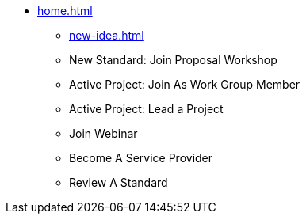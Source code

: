 * xref:home.adoc[]
** xref:new-idea.adoc[]
** New Standard: Join Proposal Workshop
** Active Project: Join As Work Group Member
** Active Project: Lead a Project
** Join Webinar
** Become A Service Provider
** Review A Standard

// You may use links to pages or text for non-linked headers